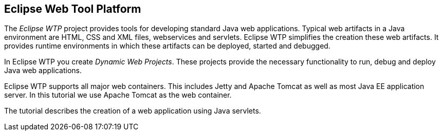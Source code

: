 == Eclipse Web Tool Platform

The _Eclipse WTP_ project provides tools for developing standard Java web applications. 
Typical web artifacts in a Java environment are HTML,  CSS and XML files, webservices and servlets.
Eclipse WTP simplifies the creation these web artifacts.
It provides runtime environments in which these artifacts can be deployed, started and debugged.

In Eclipse WTP you create _Dynamic Web Projects_.
These projects provide the necessary functionality to run, debug and deploy Java web applications.

Eclipse WTP supports all major web containers. 
This includes Jetty and Apache Tomcat as well as most Java EE application server. 
In this tutorial we use Apache Tomcat as the web container.

The tutorial describes the creation of a web application using Java servlets. 

